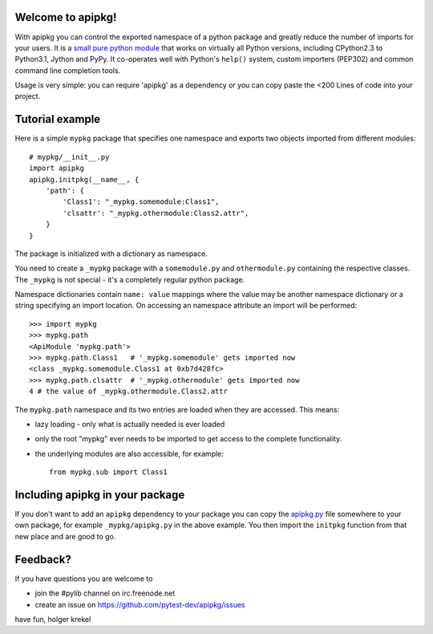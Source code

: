 Welcome to apipkg!
------------------------

With apipkg you can control the exported namespace of a
python package and greatly reduce the number of imports for your users.
It is a `small pure python module`_ that works on virtually all Python
versions, including CPython2.3 to Python3.1, Jython and PyPy.  It co-operates
well with Python's ``help()`` system, custom importers (PEP302) and common
command line completion tools.

Usage is very simple: you can require 'apipkg' as a dependency or you
can copy paste the <200 Lines of code into your project.


Tutorial example
-------------------

Here is a simple ``mypkg`` package that specifies one namespace
and exports two objects imported from different modules::

    # mypkg/__init__.py
    import apipkg
    apipkg.initpkg(__name__, {
        'path': {
            'Class1': "_mypkg.somemodule:Class1",
            'clsattr': "_mypkg.othermodule:Class2.attr",
        }
    }

The package is initialized with a dictionary as namespace.

You need to create a ``_mypkg`` package with a ``somemodule.py``
and ``othermodule.py`` containing the respective classes.
The ``_mypkg`` is not special - it's a completely
regular python package.

Namespace dictionaries contain ``name: value`` mappings
where the value may be another namespace dictionary or
a string specifying an import location.  On accessing
an namespace attribute an import will be performed::

    >>> import mypkg
    >>> mypkg.path
    <ApiModule 'mypkg.path'>
    >>> mypkg.path.Class1   # '_mypkg.somemodule' gets imported now
    <class _mypkg.somemodule.Class1 at 0xb7d428fc>
    >>> mypkg.path.clsattr  # '_mypkg.othermodule' gets imported now
    4 # the value of _mypkg.othermodule.Class2.attr

The ``mypkg.path`` namespace and its two entries are
loaded when they are accessed.   This means:

* lazy loading - only what is actually needed is ever loaded

* only the root "mypkg" ever needs to be imported to get
  access to the complete functionality.

* the underlying modules are also accessible, for example::

    from mypkg.sub import Class1


Including apipkg in your package
--------------------------------------

If you don't want to add an ``apipkg`` dependency to your package you
can copy the `apipkg.py`_ file somewhere to your own package,
for example ``_mypkg/apipkg.py`` in the above example.  You
then import the ``initpkg`` function from that new place and
are good to go.

.. _`small pure python module`:
.. _`apipkg.py`: https://github.com/pytest-dev/apipkg/blob/master/src/apipkg/__init__.py

Feedback?
-----------------------

If you have questions you are welcome to

* join the #pylib channel on irc.freenode.net
* create an issue on https://github.com/pytest-dev/apipkg/issues

have fun,
holger krekel
